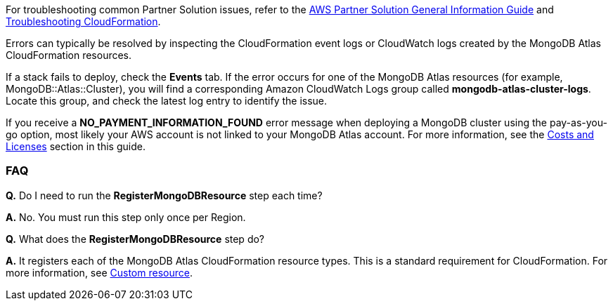// Add any unique troubleshooting steps here.

For troubleshooting common Partner Solution issues, refer to the https://fwd.aws/rA69w?[AWS Partner Solution General Information Guide^] and https://docs.aws.amazon.com/AWSCloudFormation/latest/UserGuide/troubleshooting.html[Troubleshooting CloudFormation^].

Errors can typically be resolved by inspecting the CloudFormation event logs or CloudWatch logs created by the MongoDB Atlas CloudFormation resources.

If a stack fails to deploy, check the *Events* tab. If the error occurs for one of the MongoDB Atlas resources (for example, MongoDB::Atlas::Cluster), you will find a corresponding Amazon CloudWatch Logs group called *mongodb-atlas-cluster-logs*. Locate this group, and check the latest log entry to identify the issue.

If you receive a *NO_PAYMENT_INFORMATION_FOUND* error message when deploying a MongoDB cluster using the pay-as-you-go option, most likely your AWS account is not linked to your MongoDB Atlas account. For more information, see the link:#_costs_and_licenses[Costs and Licenses] section in this guide. 

// == Resources
// Uncomment section and add links to any external resources that are specified by the partner.

=== FAQ

//TODO These two FAQs will be removed when Partner Solution is updated to use public registry resources
*Q.* Do I need to run the *RegisterMongoDBResource* step each time?

*A.* No. You must run this step only once per Region.

*Q.* What does the *RegisterMongoDBResource* step do?

*A.* It registers each of the MongoDB Atlas CloudFormation resource types. This is a standard requirement for CloudFormation. For more information, see https://docs.aws.amazon.com/AWSCloudFormation/latest/UserGuide/template-custom-resources.html[Custom resource^].

